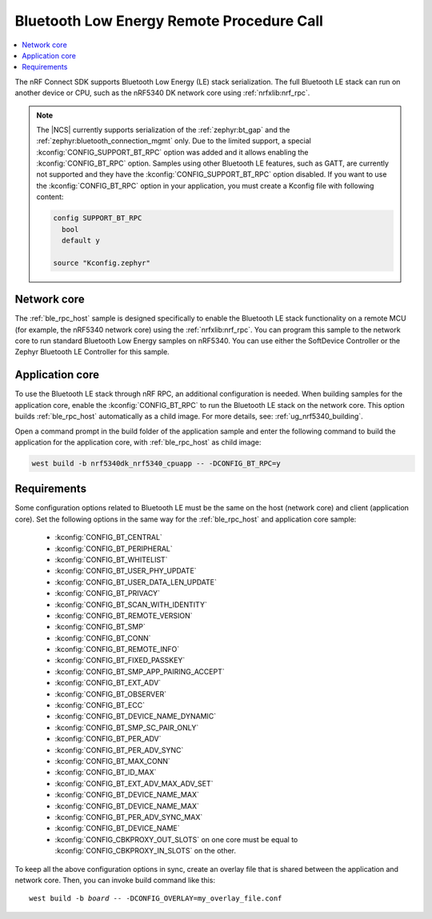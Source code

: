.. _ble_rpc:

Bluetooth Low Energy Remote Procedure Call
##########################################

.. contents::
   :local:
   :depth: 2

The nRF Connect SDK supports Bluetooth Low Energy (LE) stack serialization.
The full Bluetooth LE stack can run on another device or CPU, such as the nRF5340 DK network core using :ref:`nrfxlib:nrf_rpc`.

.. note::
   The |NCS| currently supports serialization of the :ref:`zephyr:bt_gap` and the :ref:`zephyr:bluetooth_connection_mgmt` only.
   Due to the limited support, a special :kconfig:`CONFIG_SUPPORT_BT_RPC` option was added and it allows enabling the :kconfig:`CONFIG_BT_RPC` option.
   Samples using other Bluetooth LE features, such as GATT, are currently not supported and they have the :kconfig:`CONFIG_SUPPORT_BT_RPC` option disabled.
   If you want to use the :kconfig:`CONFIG_BT_RPC` option in your application, you must create a Kconfig file with following content:

   .. code-block:: none

      config SUPPORT_BT_RPC
        bool
        default y

      source "Kconfig.zephyr"

Network core
************

The :ref:`ble_rpc_host` sample is designed specifically to enable the Bluetooth LE stack functionality on a remote MCU (for example, the nRF5340 network core) using the :ref:`nrfxlib:nrf_rpc`.
You can program this sample to the network core to run standard Bluetooth Low Energy samples on nRF5340.
You can use either the SoftDevice Controller or the Zephyr Bluetooth LE Controller for this sample.

Application core
****************

To use the Bluetooth LE stack through nRF RPC, an additional configuration is needed.
When building samples for the application core, enable the :kconfig:`CONFIG_BT_RPC` to run the Bluetooth LE stack on the network core.
This option builds :ref:`ble_rpc_host` automatically as a child image.
For more details, see: :ref:`ug_nrf5340_building`.

Open a command prompt in the build folder of the application sample and enter the following command to build the application for the application core, with :ref:`ble_rpc_host` as child image:

.. code-block:: console

   west build -b nrf5340dk_nrf5340_cpuapp -- -DCONFIG_BT_RPC=y

Requirements
************

Some configuration options related to Bluetooth LE must be the same on the host (network core) and client (application core).
Set the following options in the same way for the :ref:`ble_rpc_host` and application core sample:

   * :kconfig:`CONFIG_BT_CENTRAL`
   * :kconfig:`CONFIG_BT_PERIPHERAL`
   * :kconfig:`CONFIG_BT_WHITELIST`
   * :kconfig:`CONFIG_BT_USER_PHY_UPDATE`
   * :kconfig:`CONFIG_BT_USER_DATA_LEN_UPDATE`
   * :kconfig:`CONFIG_BT_PRIVACY`
   * :kconfig:`CONFIG_BT_SCAN_WITH_IDENTITY`
   * :kconfig:`CONFIG_BT_REMOTE_VERSION`
   * :kconfig:`CONFIG_BT_SMP`
   * :kconfig:`CONFIG_BT_CONN`
   * :kconfig:`CONFIG_BT_REMOTE_INFO`
   * :kconfig:`CONFIG_BT_FIXED_PASSKEY`
   * :kconfig:`CONFIG_BT_SMP_APP_PAIRING_ACCEPT`
   * :kconfig:`CONFIG_BT_EXT_ADV`
   * :kconfig:`CONFIG_BT_OBSERVER`
   * :kconfig:`CONFIG_BT_ECC`
   * :kconfig:`CONFIG_BT_DEVICE_NAME_DYNAMIC`
   * :kconfig:`CONFIG_BT_SMP_SC_PAIR_ONLY`
   * :kconfig:`CONFIG_BT_PER_ADV`
   * :kconfig:`CONFIG_BT_PER_ADV_SYNC`
   * :kconfig:`CONFIG_BT_MAX_CONN`
   * :kconfig:`CONFIG_BT_ID_MAX`
   * :kconfig:`CONFIG_BT_EXT_ADV_MAX_ADV_SET`
   * :kconfig:`CONFIG_BT_DEVICE_NAME_MAX`
   * :kconfig:`CONFIG_BT_DEVICE_NAME_MAX`
   * :kconfig:`CONFIG_BT_PER_ADV_SYNC_MAX`
   * :kconfig:`CONFIG_BT_DEVICE_NAME`
   * :kconfig:`CONFIG_CBKPROXY_OUT_SLOTS` on one core must be equal to :kconfig:`CONFIG_CBKPROXY_IN_SLOTS` on the other.

To keep all the above configuration options in sync, create an overlay file that is shared between the application and network core.
Then, you can invoke build command like this:

.. parsed-literal::
   :class: highlight

   west build -b *board* -- -DCONFIG_OVERLAY=my_overlay_file.conf
